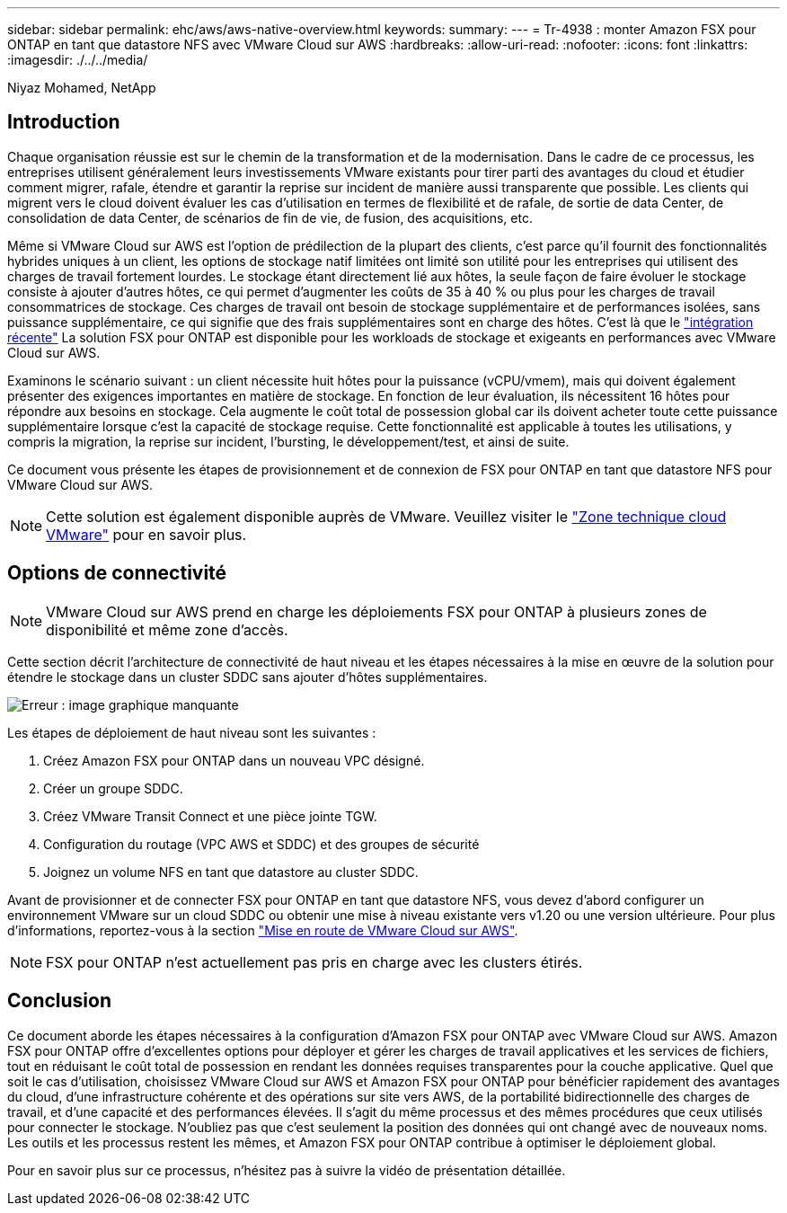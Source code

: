 ---
sidebar: sidebar 
permalink: ehc/aws/aws-native-overview.html 
keywords:  
summary:  
---
= Tr-4938 : monter Amazon FSX pour ONTAP en tant que datastore NFS avec VMware Cloud sur AWS
:hardbreaks:
:allow-uri-read: 
:nofooter: 
:icons: font
:linkattrs: 
:imagesdir: ./../../media/


[role="lead"]
Niyaz Mohamed, NetApp



== Introduction

Chaque organisation réussie est sur le chemin de la transformation et de la modernisation. Dans le cadre de ce processus, les entreprises utilisent généralement leurs investissements VMware existants pour tirer parti des avantages du cloud et étudier comment migrer, rafale, étendre et garantir la reprise sur incident de manière aussi transparente que possible. Les clients qui migrent vers le cloud doivent évaluer les cas d'utilisation en termes de flexibilité et de rafale, de sortie de data Center, de consolidation de data Center, de scénarios de fin de vie, de fusion, des acquisitions, etc.

Même si VMware Cloud sur AWS est l'option de prédilection de la plupart des clients, c'est parce qu'il fournit des fonctionnalités hybrides uniques à un client, les options de stockage natif limitées ont limité son utilité pour les entreprises qui utilisent des charges de travail fortement lourdes. Le stockage étant directement lié aux hôtes, la seule façon de faire évoluer le stockage consiste à ajouter d'autres hôtes, ce qui permet d'augmenter les coûts de 35 à 40 % ou plus pour les charges de travail consommatrices de stockage. Ces charges de travail ont besoin de stockage supplémentaire et de performances isolées, sans puissance supplémentaire, ce qui signifie que des frais supplémentaires sont en charge des hôtes. C'est là que le https://aws.amazon.com/about-aws/whats-new/2022/08/announcing-vmware-cloud-aws-integration-amazon-fsx-netapp-ontap/["intégration récente"^] La solution FSX pour ONTAP est disponible pour les workloads de stockage et exigeants en performances avec VMware Cloud sur AWS.

Examinons le scénario suivant : un client nécessite huit hôtes pour la puissance (vCPU/vmem), mais qui doivent également présenter des exigences importantes en matière de stockage. En fonction de leur évaluation, ils nécessitent 16 hôtes pour répondre aux besoins en stockage. Cela augmente le coût total de possession global car ils doivent acheter toute cette puissance supplémentaire lorsque c'est la capacité de stockage requise. Cette fonctionnalité est applicable à toutes les utilisations, y compris la migration, la reprise sur incident, l'bursting, le développement/test, et ainsi de suite.

Ce document vous présente les étapes de provisionnement et de connexion de FSX pour ONTAP en tant que datastore NFS pour VMware Cloud sur AWS.


NOTE: Cette solution est également disponible auprès de VMware. Veuillez visiter le link:https://vmc.techzone.vmware.com/resource/vmware-cloud-aws-integration-amazon-fsx-netapp-ontap-deployment-guide["Zone technique cloud VMware"] pour en savoir plus.



== Options de connectivité


NOTE: VMware Cloud sur AWS prend en charge les déploiements FSX pour ONTAP à plusieurs zones de disponibilité et même zone d'accès.

Cette section décrit l'architecture de connectivité de haut niveau et les étapes nécessaires à la mise en œuvre de la solution pour étendre le stockage dans un cluster SDDC sans ajouter d'hôtes supplémentaires.

image:fsx-nfs-image1.png["Erreur : image graphique manquante"]

Les étapes de déploiement de haut niveau sont les suivantes :

. Créez Amazon FSX pour ONTAP dans un nouveau VPC désigné.
. Créer un groupe SDDC.
. Créez VMware Transit Connect et une pièce jointe TGW.
. Configuration du routage (VPC AWS et SDDC) et des groupes de sécurité
. Joignez un volume NFS en tant que datastore au cluster SDDC.


Avant de provisionner et de connecter FSX pour ONTAP en tant que datastore NFS, vous devez d'abord configurer un environnement VMware sur un cloud SDDC ou obtenir une mise à niveau existante vers v1.20 ou une version ultérieure. Pour plus d'informations, reportez-vous à la section link:https://docs.vmware.com/en/VMware-Cloud-on-AWS/services/com.vmware.vmc-aws.getting-started/GUID-3D741363-F66A-4CF9-80EA-AA2866D1834E.html["Mise en route de VMware Cloud sur AWS"^].


NOTE: FSX pour ONTAP n'est actuellement pas pris en charge avec les clusters étirés.



== Conclusion

Ce document aborde les étapes nécessaires à la configuration d'Amazon FSX pour ONTAP avec VMware Cloud sur AWS. Amazon FSX pour ONTAP offre d'excellentes options pour déployer et gérer les charges de travail applicatives et les services de fichiers, tout en réduisant le coût total de possession en rendant les données requises transparentes pour la couche applicative. Quel que soit le cas d'utilisation, choisissez VMware Cloud sur AWS et Amazon FSX pour ONTAP pour bénéficier rapidement des avantages du cloud, d'une infrastructure cohérente et des opérations sur site vers AWS, de la portabilité bidirectionnelle des charges de travail, et d'une capacité et des performances élevées. Il s'agit du même processus et des mêmes procédures que ceux utilisés pour connecter le stockage. N'oubliez pas que c'est seulement la position des données qui ont changé avec de nouveaux noms. Les outils et les processus restent les mêmes, et Amazon FSX pour ONTAP contribue à optimiser le déploiement global.

Pour en savoir plus sur ce processus, n'hésitez pas à suivre la vidéo de présentation détaillée.

